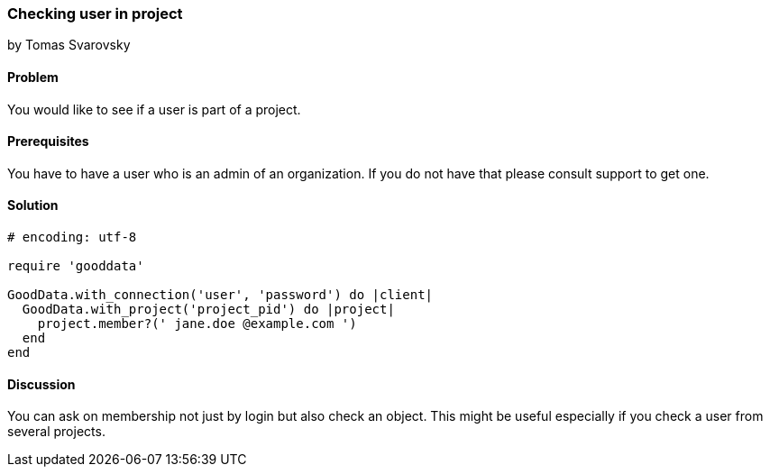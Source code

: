 === Checking user in project
by Tomas Svarovsky

==== Problem
You would like to see if a user is part of a project.

==== Prerequisites
You have to have a user who is an admin of an organization. If you do not have that please consult support to get one.

==== Solution

[source,ruby]
----
# encoding: utf-8

require 'gooddata'

GoodData.with_connection('user', 'password') do |client|
  GoodData.with_project('project_pid') do |project|
    project.member?(' jane.doe @example.com ')
  end
end
----

==== Discussion

You can ask on membership not just by login but also check an object. This might be useful especially if you check a user from several projects.